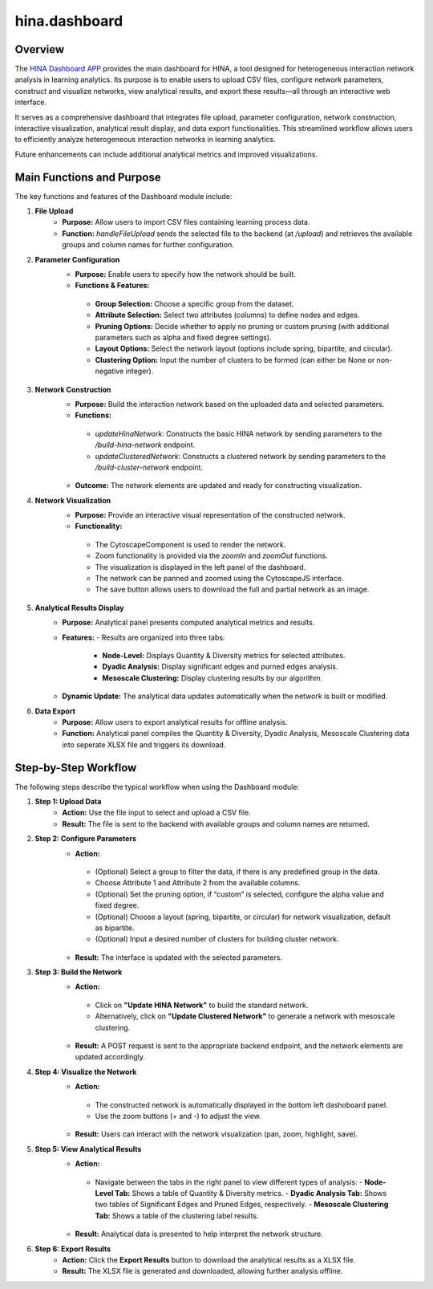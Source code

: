 hina.dashboard
=========================

Overview
--------
The `HINA Dashboard APP <https://hina-network.com/login>`_ provides the main dashboard for HINA, a tool designed for heterogeneous interaction network analysis in learning analytics. Its purpose is to enable users to upload CSV files, configure network parameters, construct and visualize networks, view analytical results, and export these results—all through an interactive web interface.

It serves as a comprehensive dashboard that integrates file upload, parameter configuration, network construction, interactive visualization, analytical result display, and data export functionalities. This streamlined workflow allows users to efficiently analyze heterogeneous interaction networks in learning analytics. 

Future enhancements can include additional analytical metrics and improved visualizations.

Main Functions and Purpose
----------------------------
The key functions and features of the Dashboard module include:

1. **File Upload**
    - **Purpose:** Allow users to import CSV files containing learning process data.
    - **Function:** `handleFileUpload` sends the selected file to the backend (at `/upload`) and retrieves the available groups and column names for further configuration.

2. **Parameter Configuration**
    - **Purpose:** Enable users to specify how the network should be built.
    - **Functions & Features:**
     - **Group Selection:** Choose a specific group from the dataset.
     - **Attribute Selection:** Select two attributes (columns) to define nodes and edges.
     - **Pruning Options:** Decide whether to apply no pruning or custom pruning (with additional parameters such as alpha and fixed degree settings).
     - **Layout Options:** Select the network layout (options include spring, bipartite, and circular).
     - **Clustering Option:** Input the number of clusters to be formed (can either be None or non-negative integer).

3. **Network Construction**
    - **Purpose:** Build the interaction network based on the uploaded data and selected parameters.
    - **Functions:**
     - `updateHinaNetwork`: Constructs the basic HINA network by sending parameters to the `/build-hina-network` endpoint.
     - `updateClusteredNetwork`: Constructs a clustered network by sending parameters to the `/build-cluster-network` endpoint.
    - **Outcome:** The network elements are updated and ready for constructing visualization.

4. **Network Visualization**
    - **Purpose:** Provide an interactive visual representation of the constructed network.
    - **Functionality:**
     - The CytoscapeComponent is used to render the network.
     - Zoom functionality is provided via the `zoomIn` and `zoomOut` functions.
     - The visualization is displayed in the left panel of the dashboard.
     - The network can be panned and zoomed using the CytoscapeJS interface.
     - The save button allows users to download the full and partial network as an image.

5. **Analytical Results Display**
    - **Purpose:** Analytical panel presents computed analytical metrics and results.
    - **Features:**
      - Results are organized into three tabs:
         - **Node-Level:** Displays Quantity & Diversity metrics for selected attributes.
         - **Dyadic Analysis:** Display significant edges and purned edges analysis.
         - **Mesoscale Clustering:** Display clustering results by our algorithm.
    - **Dynamic Update:** The analytical data updates automatically when the network is built or modified.

6. **Data Export**
    - **Purpose:** Allow users to export analytical results for offline analysis.
    - **Function:** Analytical panel compiles the Quantity & Diversity, Dyadic Analysis, Mesoscale Clustering data into seperate XLSX file and triggers its download.

Step-by-Step Workflow
----------------------
The following steps describe the typical workflow when using the Dashboard module:

1. **Step 1: Upload Data**
    - **Action:** Use the file input to select and upload a CSV file.
    - **Result:** The file is sent to the backend with available groups and column names are returned.

.. image:: Figures/dashboard_demo_1.gif
   :alt: Dashboard Demo
   :align: center

2. **Step 2: Configure Parameters**
    - **Action:** 
     - (Optional) Select a group to filter the data, if there is any predefined group in the data.
     - Choose Attribute 1 and Attribute 2 from the available columns.
     - (Optional) Set the pruning option, if “custom” is selected, configure the alpha value and fixed degree.
     - (Optional) Choose a layout (spring, bipartite, or circular) for network visualization, default as bipartite.
     - (Optional) Input a desired number of clusters for building cluster network.
    - **Result:** The interface is updated with the selected parameters.

.. image:: Figures/dashboard_demo_2.gif
   :alt: Dashboard Demo
   :align: center

3. **Step 3: Build the Network**
    - **Action:** 
     - Click on **"Update HINA Network"** to build the standard network.
     - Alternatively, click on **"Update Clustered Network"** to generate a network with mesoscale clustering.
    - **Result:** A POST request is sent to the appropriate backend endpoint, and the network elements are updated accordingly.

.. image:: Figures/dashboard_demo_3.gif
   :alt: Dashboard Demo
   :align: center

4. **Step 4: Visualize the Network**
    - **Action:** 
     - The constructed network is automatically displayed in the bottom left dashoboard panel.
     - Use the zoom buttons (+ and -) to adjust the view.
    - **Result:** Users can interact with the network visualization (pan, zoom, highlight, save).

.. image:: Figures/dashboard_demo_4.gif
   :alt: Dashboard Demo
   :align: center

5. **Step 5: View Analytical Results**
    - **Action:** 
     - Navigate between the tabs in the right panel to view different types of analysis:
       - **Node-Level Tab:** Shows a table of Quantity & Diversity metrics.
       - **Dyadic Analysis Tab:** Shows two tables of Significant Edges and Pruned Edges, respectively.
       - **Mesoscale Clustering Tab:** Shows a table of the clustering label results.
    - **Result:** Analytical data is presented to help interpret the network structure.

6. **Step 6: Export Results**
    - **Action:** Click the **Export Results** button to download the analytical results as a XLSX file.
    - **Result:** The XLSX file is generated and downloaded, allowing further analysis offline.

.. image:: Figures/dashboard_demo_5.gif
   :alt: Dashboard Demo
   :align: center
